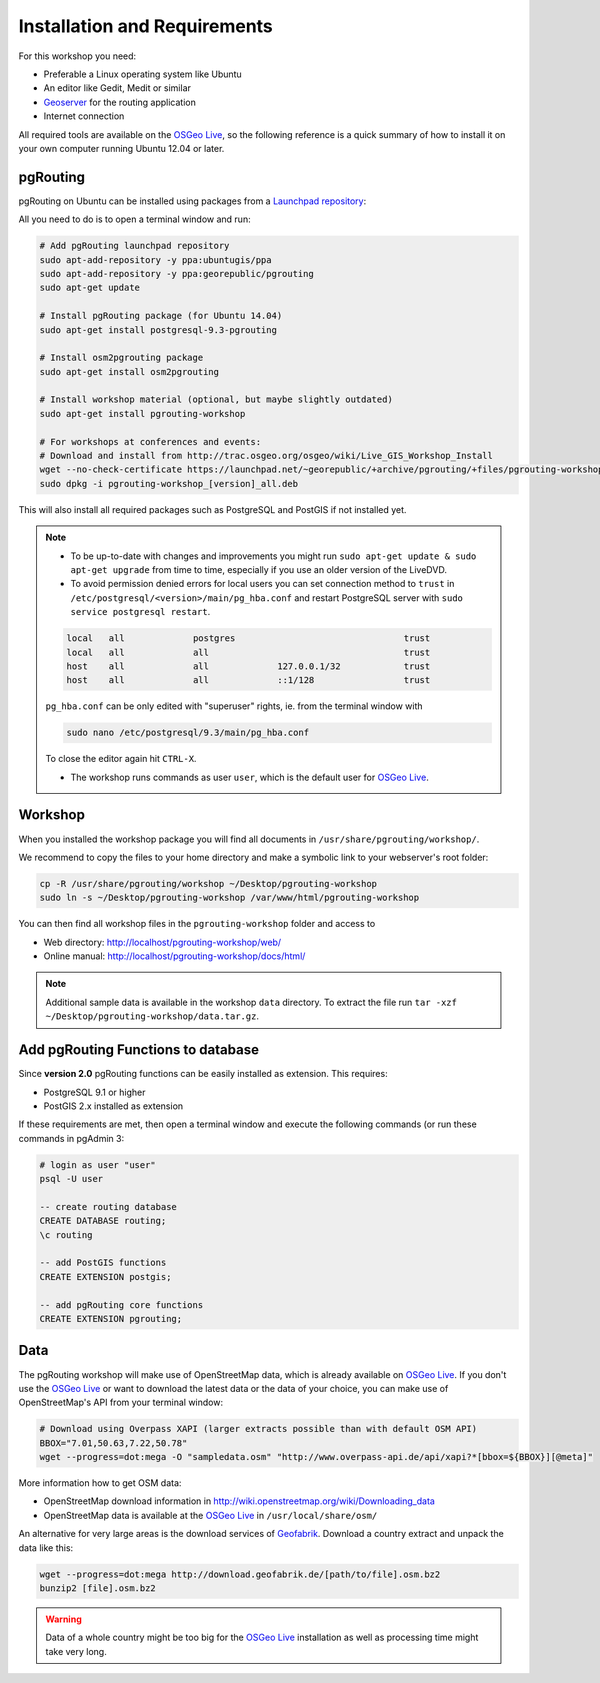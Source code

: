 .. 
   ****************************************************************************
    pgRouting Workshop Manual
    Copyright(c) pgRouting Contributors

    This documentation is licensed under a Creative Commons Attribution-Share  
    Alike 3.0 License: http://creativecommons.org/licenses/by-sa/3.0/
   ****************************************************************************

.. _installation:

Installation and Requirements
===============================================================================

For this workshop you need:

* Preferable a Linux operating system like Ubuntu
* An editor like Gedit, Medit or similar
* `Geoserver <http://geoserver.org>`_ for the routing application
* Internet connection

All required tools are available on the `OSGeo Live <http://live.osgeo.org>`_, so the following reference is a quick summary of how to install it on your own computer running Ubuntu 12.04 or later.


pgRouting
-------------------------------------------------------------------------------

pgRouting on Ubuntu can be installed using packages from a `Launchpad repository <https://launchpad.net/~georepublic/+archive/ubuntu/pgrouting>`_: 

All you need to do is to open a terminal window and run:

.. code-block:: bash
    
    # Add pgRouting launchpad repository
    sudo apt-add-repository -y ppa:ubuntugis/ppa
    sudo apt-add-repository -y ppa:georepublic/pgrouting
    sudo apt-get update

    # Install pgRouting package (for Ubuntu 14.04)
    sudo apt-get install postgresql-9.3-pgrouting 

    # Install osm2pgrouting package
    sudo apt-get install osm2pgrouting

    # Install workshop material (optional, but maybe slightly outdated)
    sudo apt-get install pgrouting-workshop

    # For workshops at conferences and events:
    # Download and install from http://trac.osgeo.org/osgeo/wiki/Live_GIS_Workshop_Install
    wget --no-check-certificate https://launchpad.net/~georepublic/+archive/pgrouting/+files/pgrouting-workshop_[version]_all.deb
    sudo dpkg -i pgrouting-workshop_[version]_all.deb

This will also install all required packages such as PostgreSQL and PostGIS if not installed yet.

.. note::

    * To be up-to-date with changes and improvements you might run ``sudo apt-get update & sudo apt-get upgrade`` from time to time, especially if you use an older version of the LiveDVD.
    * To avoid permission denied errors for local users you can set connection method to ``trust`` in ``/etc/postgresql/<version>/main/pg_hba.conf`` and restart PostgreSQL server with ``sudo service postgresql restart``.

    .. code-block:: bash

        local   all             postgres                                trust
        local   all             all                                     trust
        host    all             all             127.0.0.1/32            trust
        host    all             all             ::1/128                 trust

    ``pg_hba.conf`` can be only edited with "superuser" rights, ie. from the terminal window with 

    .. code-block:: bash

        sudo nano /etc/postgresql/9.3/main/pg_hba.conf

    To close the editor again hit ``CTRL-X``.

    * The workshop runs commands as user ``user``, which is the default user for `OSGeo Live <http://live.osgeo.org>`_.


Workshop
-------------------------------------------------------------------------------

When you installed the workshop package you will find all documents in ``/usr/share/pgrouting/workshop/``.

We recommend to copy the files to your home directory and make a symbolic link to your webserver's root folder:

.. code-block:: bash
    
    cp -R /usr/share/pgrouting/workshop ~/Desktop/pgrouting-workshop
    sudo ln -s ~/Desktop/pgrouting-workshop /var/www/html/pgrouting-workshop

You can then find all workshop files in the ``pgrouting-workshop`` folder and access to

* Web directory: http://localhost/pgrouting-workshop/web/
* Online manual: http://localhost/pgrouting-workshop/docs/html/

.. note::

    Additional sample data is available in the workshop ``data`` directory. To extract the file run ``tar -xzf ~/Desktop/pgrouting-workshop/data.tar.gz``.


.. _installation_load_functions:

Add pgRouting Functions to database
-------------------------------------------------------------------------------

Since **version 2.0** pgRouting functions can be easily installed as extension. This requires:

* PostgreSQL 9.1 or higher
* PostGIS 2.x installed as extension

If these requirements are met, then open a terminal window and execute the following commands (or run these commands in pgAdmin 3:

.. code-block:: bash

    # login as user "user" 
    psql -U user

    -- create routing database
    CREATE DATABASE routing;
    \c routing

    -- add PostGIS functions 
    CREATE EXTENSION postgis;

    -- add pgRouting core functions
    CREATE EXTENSION pgrouting;
    


Data
-------------------------------------------------------------------------------

The pgRouting workshop will make use of OpenStreetMap data, which is already available on `OSGeo Live <http://live.osgeo.org>`_. If you don't use the `OSGeo Live <http://live.osgeo.org>`_ or want to download the latest data or the data of your choice, you can make use of OpenStreetMap's API from your terminal window:

.. code-block:: bash
    
    # Download using Overpass XAPI (larger extracts possible than with default OSM API)
    BBOX="7.01,50.63,7.22,50.78" 
    wget --progress=dot:mega -O "sampledata.osm" "http://www.overpass-api.de/api/xapi?*[bbox=${BBOX}][@meta]"

More information how to get OSM data:

* OpenStreetMap download information in http://wiki.openstreetmap.org/wiki/Downloading_data
* OpenStreetMap data is available at the `OSGeo Live <http://live.osgeo.org>`_ in ``/usr/local/share/osm/``

An alternative for very large areas is the download services of `Geofabrik <http://download.geofabrik.de>`_. 
Download a country extract and unpack the data like this:

.. code-block:: bash

    wget --progress=dot:mega http://download.geofabrik.de/[path/to/file].osm.bz2
    bunzip2 [file].osm.bz2
    
.. warning::

    Data of a whole country might be too big for the `OSGeo Live <http://live.osgeo.org>`_ installation as well as processing time might take very long.  
    







